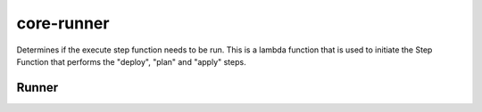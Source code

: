 .. _core-runner:

core-runner
===========

Determines if the execute step function needs to be run.  This is a lambda function that is used to
initiate the Step Function that performs the "deploy", "plan" and "apply" steps.

Runner
------

.. autosummary::
   :toctree: _autosummary
   :template: custom-module-template.rst
   :recursive:

    core_runner
